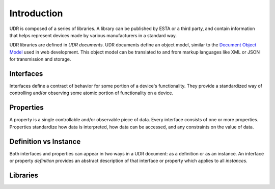 ############
Introduction
############

UDR is composed of a series of libraries. A library can be published by ESTA or a third party, and
contain information that helps represent devices made by various manufacturers in a standard way.

UDR libraries are defined in *UDR documents*. UDR documents define an object model, similar to the
`Document Object Model`__ used in web development. This object model can be translated to and from
markup languages like XML or JSON for transmission and storage.

__ https://en.wikipedia.org/wiki/Document_Object_Model

**********
Interfaces
**********

Interfaces define a contract of behavior for some portion of a device's functionality. They provide
a standardized way of controlling and/or observing some atomic portion of functionality on a device.

**********
Properties
**********

A property is a single controllable and/or observable piece of data. Every interface consists of
one or more properties. Properties standardize how data is interpreted, how data can be accessed,
and any constraints on the value of data.

**********************
Definition vs Instance
**********************

Both interfaces and properties can appear in two ways in a UDR document: as a definition or as an
instance. An interface or property *definition* provides an abstract description of that interface
or property which applies to all *instances*.

*********
Libraries
*********

